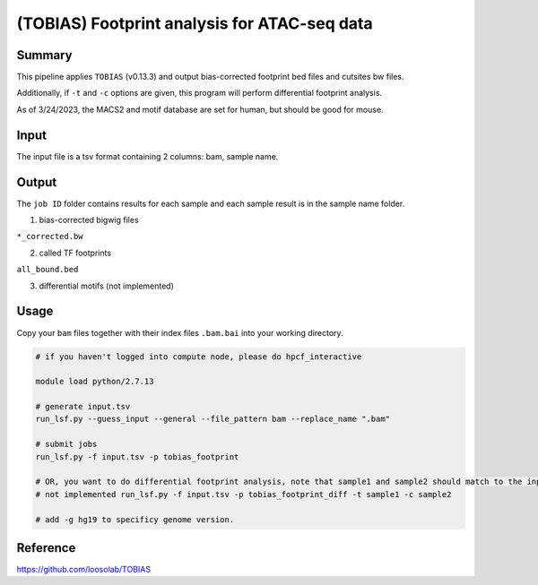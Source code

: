 (TOBIAS) Footprint analysis for ATAC-seq data
===================================

Summary
^^^^^^^

This pipeline applies ``TOBIAS`` (v0.13.3) and output bias-corrected footprint bed files and cutsites bw files. 

Additionally, if ``-t`` and ``-c`` options are given, this program will perform differential footprint analysis.

As of 3/24/2023, the MACS2 and motif database are set for human, but should be good for mouse.

Input
^^^^^

The input file is a tsv format containing 2 columns: bam, sample name.

Output
^^^^^^

The ``job ID`` folder contains results for each sample and each sample result is in the sample name folder.

1. bias-corrected bigwig files

``*_corrected.bw`` 

2. called TF footprints

``all_bound.bed``

3. differential motifs (not implemented)


Usage
^^^^^

Copy your ``bam`` files together with their index files ``.bam.bai`` into your working directory.



.. code:: bash

	# if you haven't logged into compute node, please do hpcf_interactive

	module load python/2.7.13

	# generate input.tsv
	run_lsf.py --guess_input --general --file_pattern bam --replace_name ".bam"

	# submit jobs
	run_lsf.py -f input.tsv -p tobias_footprint

	# OR, you want to do differential footprint analysis, note that sample1 and sample2 should match to the input.tsv 2nd column
	# not implemented run_lsf.py -f input.tsv -p tobias_footprint_diff -t sample1 -c sample2

	# add -g hg19 to specificy genome version.



Reference
^^^^^^^^^

https://github.com/loosolab/TOBIAS



















